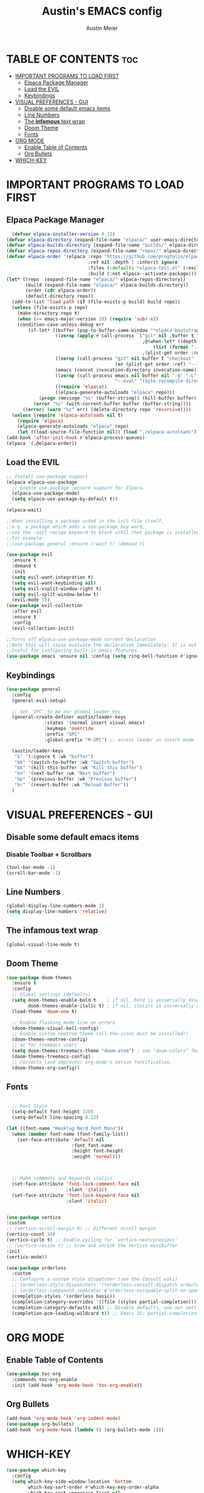#+TITLE: Austin's EMACS config
#+AUTHOR: Austin Meier
#+DESCRIPTION: Austin's personal emacs configuration file
#+STARTUP showeverything
#+OPTIONS toc:2

* TABLE OF CONTENTS :toc:
- [[#important-programs-to-load-first][IMPORTANT PROGRAMS TO LOAD FIRST]]
  - [[#elpaca-package-manager][Elpaca Package Manager]]
  - [[#load-the-evil][Load the EVIL]]
  - [[#keybindings][Keybindings]]
- [[#visual-preferences---gui][VISUAL PREFERENCES - GUI]]
  - [[#disable-some-default-emacs-items][Disable some default emacs items]]
  - [[#line-numbers][Line Numbers]]
  - [[#the-infamous-text-wrap][The *infamous* text wrap]]
  - [[#doom-theme][Doom Theme]]
  - [[#fonts][Fonts]]
- [[#org-mode][ORG MODE]]
  - [[#enable-table-of-contents][Enable Table of Contents]]
  - [[#org-bullets][Org Bullets]]
- [[#which-key][WHICH-KEY]]

* IMPORTANT PROGRAMS TO LOAD FIRST

** Elpaca Package Manager
#+begin_src emacs-lisp
  (defvar elpaca-installer-version 0.11)
(defvar elpaca-directory (expand-file-name "elpaca/" user-emacs-directory))
(defvar elpaca-builds-directory (expand-file-name "builds/" elpaca-directory))
(defvar elpaca-repos-directory (expand-file-name "repos/" elpaca-directory))
(defvar elpaca-order '(elpaca :repo "https://github.com/progfolio/elpaca.git"
                              :ref nil :depth 1 :inherit ignore
                              :files (:defaults "elpaca-test.el" (:exclude "extensions"))
                              :build (:not elpaca--activate-package)))
(let* ((repo  (expand-file-name "elpaca/" elpaca-repos-directory))
       (build (expand-file-name "elpaca/" elpaca-builds-directory))
       (order (cdr elpaca-order))
       (default-directory repo))
  (add-to-list 'load-path (if (file-exists-p build) build repo))
  (unless (file-exists-p repo)
    (make-directory repo t)
    (when (<= emacs-major-version 28) (require 'subr-x))
    (condition-case-unless-debug err
        (if-let* ((buffer (pop-to-buffer-same-window "*elpaca-bootstrap*"))
                  ((zerop (apply #'call-process `("git" nil ,buffer t "clone"
                                                  ,@(when-let* ((depth (plist-get order :depth)))
                                                      (list (format "--depth=%d" depth) "--no-single-branch"))
                                                  ,(plist-get order :repo) ,repo))))
                  ((zerop (call-process "git" nil buffer t "checkout"
                                        (or (plist-get order :ref) "--"))))
                  (emacs (concat invocation-directory invocation-name))
                  ((zerop (call-process emacs nil buffer nil "-Q" "-L" "." "--batch"
                                        "--eval" "(byte-recompile-directory \".\" 0 'force)")))
                  ((require 'elpaca))
                  ((elpaca-generate-autoloads "elpaca" repo)))
            (progn (message "%s" (buffer-string)) (kill-buffer buffer))
          (error "%s" (with-current-buffer buffer (buffer-string))))
      ((error) (warn "%s" err) (delete-directory repo 'recursive))))
  (unless (require 'elpaca-autoloads nil t)
    (require 'elpaca)
    (elpaca-generate-autoloads "elpaca" repo)
    (let ((load-source-file-function nil)) (load "./elpaca-autoloads"))))
(add-hook 'after-init-hook #'elpaca-process-queues)
(elpaca `(,@elpaca-order))
#+end_src

** Load the EVIL

#+begin_src emacs-lisp
  ;; Install use-package support
  (elpaca elpaca-use-package
    ;; Enable use-package :ensure support for Elpaca.
    (elpaca-use-package-mode)
    (setq elpaca-use-package-by-default t))

  (elpaca-wait)

  ;;When installing a package usVed in the init file itself,
  ;;e.g. a package which adds a use-package key word,
  ;;use the :wait recipe keyword to block until that package is installed/configured.
  ;;For example:
  ;;(use-package general :ensure (:wait t) :demand t)

  (use-package evil
    :ensure t
    :demand t
    :init
    (setq evil-want-integration t)
    (setq evil-want-keybinding nil)
    (setq evil-vsplit-window-right t)
    (setq evil-split-window-below t)
    (evil-mode 1))
  (use-package evil-collection
    :after evil
    :ensure t
    :config
    (evil-collection-init))

  ;;Turns off elpaca-use-package-mode current declaration
  ;;Note this will cause evaluate the declaration immediately. It is not deferred.
  ;;Useful for configuring built-in emacs features.
  (use-package emacs :ensure nil :config (setq ring-bell-function #'ignore))
#+end_src

** Keybindings

#+begin_src emacs-lisp
  (use-package general
    :config
    (general-evil-setup)

    ;; Set 'SPC' to be our global leader key
    (general-create-definer austin/leader-keys
			    :states '(normal insert visual emacs)
			    :keymaps 'override
			    :prefix "SPC"
			    :global-prefix "M-SPC") ;; access leader in insert mode

    (austin/leader-keys
     "b" '(:ignore t :wk "buffer")
     "bb" '(switch-to-buffer :wk "Switch buffer")
     "bk" '(kill-this-buffer :wk "Kill this buffer")
     "bn" '(next-buffer :wk "Next buffer")
     "bp" `(previous-buffer :wk "Previous buffer")
     "br" `(revert-buffer :wk "Reload Buffer"))
    )
#+end_src

* VISUAL PREFERENCES - GUI

** Disable some default emacs items

*** Disable Toolbar + Scrollbars
#+begin_src emacs-lisp
  (tool-bar-mode -1)
  (scroll-bar-mode -1)
#+end_src

** Line Numbers
#+begin_src emacs-lisp
  (global-display-line-numbers-mode 1)
  (setq display-line-numbers 'relative)
#+end_src

** The *infamous* text wrap
#+begin_src emacs-lisp
  (global-visual-line-mode t)
#+end_src

** Doom Theme
#+begin_src emacs-lisp
(use-package doom-themes
  :ensure t
  :config
  ;; Global settings (defaults)
  (setq doom-themes-enable-bold t    ; if nil, bold is universally disabled
        doom-themes-enable-italic t) ; if nil, italics is universally disabled
  (load-theme 'doom-one t)

  ;; Enable flashing mode-line on errors
  (doom-themes-visual-bell-config)
  ;; Enable custom neotree theme (all-the-icons must be installed!)
  (doom-themes-neotree-config)
  ;; or for treemacs users
  (setq doom-themes-treemacs-theme "doom-atom") ; use "doom-colors" for less minimal icon theme
  (doom-themes-treemacs-config)
  ;; Corrects (and improves) org-mode's native fontification.
  (doom-themes-org-config))
#+end_src

** Fonts
#+begin_src emacs-lisp

  ;; Font Style 
  (setq-default font-height 120)
  (setq-default line-spacing 0.12)

(let ((font-name "Hasklug Nerd Font Mono"))
  (when (member font-name (font-family-list))
    (set-face-attribute 'default nil
                        :font font-name
                        :height font-height
                        :weight 'normal)))



  ;; Make comments and keywords italics
  (set-face-attribute 'font-lock-comment-face nil
                      :slant 'italic)
  (set-face-attribute 'font-lock-keyword-face nil
                      :slant 'italic)


#+end_src

#+begin_src emacs-lisp
  (use-package vertico
  :custom
  ;; (vertico-scroll-margin 0) ;; Different scroll margin
  (vertico-count 10)
  (vertico-cycle t) ;; Enable cycling for `vertico-next/previous'
  ;; (vertico-resize t) ;; Grow and shrink the Vertico minibuffer
  :init
  (vertico-mode))
#+end_src

#+begin_src emacs-lisp
(use-package orderless
  :custom
  ;; Configure a custom style dispatcher (see the Consult wiki)
  ;; (orderless-style-dispatchers '(+orderless-consult-dispatch orderless-affix-dispatch))
  ;; (orderless-component-separator #'orderless-escapable-split-on-space)
  (completion-styles '(orderless basic))
  (completion-category-overrides '((file (styles partial-completion))))
  (completion-category-defaults nil) ;; Disable defaults, use our settings
  (completion-pcm-leading-wildcard t)) ;; Emacs 31: partial-completion behaves like substring
#+end_src

* ORG MODE

** Enable Table of Contents
#+begin_src emacs-lisp
  (use-package toc-org
    :commands toc-org-enable
    :init (add-hook 'org-mode-hook 'toc-org-enable))
#+end_src

** Org Bullets
#+begin_src emacs-lisp
  (add-hook 'org-mode-hook 'org-indent-mode)
  (use-package org-bullets)
  (add-hook 'org-mode-hook (lambda () (org-bullets-mode 1)))
#+end_src

* WHICH-KEY
#+begin_src emacs-lisp
(use-package which-key
  :config
  (setq which-key-side-window-location 'bottom
        which-key-sort-order #'which-key-key-order-alpha
        which-key-sort-uppercase-first nil
        which-key-add-column-padding 1
        which-key-max-display-columns nil
        which-key-min-display-lines 6
        which-key-side-window-slot -10
        which-key-side-window-max-height 0.25
        which-key-idle-delay 0
        which-key-max-description-length 25
        which-key-allow-imprecise-window-fit t
        which-key-separator " → ")
  (which-key-mode 1))
#+end_src
